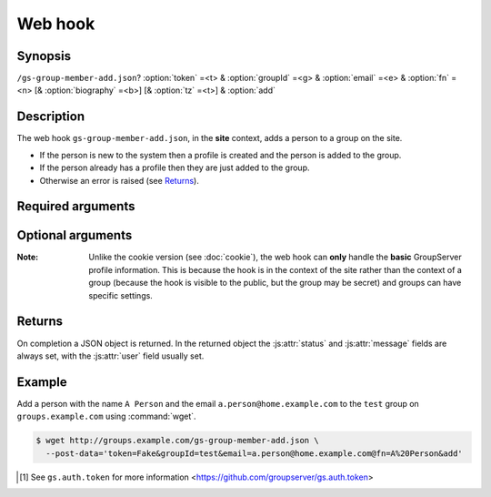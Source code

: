 ========
Web hook
========

Synopsis
========

``/gs-group-member-add.json``? :option:`token` =<t> & :option:`groupId` =<g> & :option:`email` =<e> & :option:`fn` =<n> [& :option:`biography` =<b>] [& :option:`tz` =<t>] & :option:`add`


Description
===========

The web hook ``gs-group-member-add.json``, in the **site** context,
adds a person to a group on the site.

* If the person is new to the system then a profile is created
  and the person is added to the group.
* If the person already has a profile then they are just added to
  the group.
* Otherwise an error is raised (see Returns_).

Required arguments
==================

.. option:: token=<token>

  The authentication token [#token]_

.. option:: groupId=<groupId>

  The identifier for the group that the person is joining.

.. option:: email=<address>

  The email address of the new *group* member. The email address
  is used as the identifier for the person (see Returns_):

  * If the email has never been seen by the system then a new
    profile is created,
  * Otherwise an existing profile is added to the group.

.. option:: fn=<name>

  The name of the new member.

.. option:: add

  The action (no value needs to be set, but the argument must be
  present).

Optional arguments
==================

.. option:: biography=<bio>

  The HTML-formatted biography for the new member.

.. option:: tz=<tz>:

  The timezone for the new member.

:Note: Unlike the cookie version (see :doc:`cookie`), the web
       hook can **only** handle the **basic** GroupServer profile
       information. This is because the hook is in the context of
       the site rather than the context of a group (because the
       hook is visible to the public, but the group may be
       secret) and groups can have specific settings.

Returns
=======

On completion a JSON object is returned. In the returned object
the :js:attr:`status` and :js:attr:`message` fields are always
set, with the :js:attr:`user` field usually set.

.. js:class:: Returns()

   .. js:attribute:: status

      * ``0``: success, as a profile was created and the person
        was added to the group.
      * ``1``: success, as a person with an existing profile was
        added to the group.
      * ``256``: failure, as the person was already a group
        member.
      * ``257``: unexpected failure.

   .. js:attribute:: message

      A message explaining the status.

   .. js:attribute:: user

      In the case that a new member was added to the group, or
      the person was already a member of the group (the statuses
      ``0``, ``1``, and ``256``) then the ``user`` property will
      be set with the standard user-property values set (see `the
      core web-hook documentation`_).

Example
=======

Add a person with the name ``A Person`` and the email
``a.person@home.example.com`` to the ``test`` group on
``groups.example.com`` using :command:`wget`.

.. code-block:: console

   $ wget http://groups.example.com/gs-group-member-add.json \
     --post-data='token=Fake&groupId=test&email=a.person@home.example.com@fn=A%20Person&add'

.. _the core web-hook documentation:
   http://groupserver.readthedocs.org/en/latest/webhook.html#profile-data

.. [#token] See ``gs.auth.token`` for more information
   <https://github.com/groupserver/gs.auth.token>
